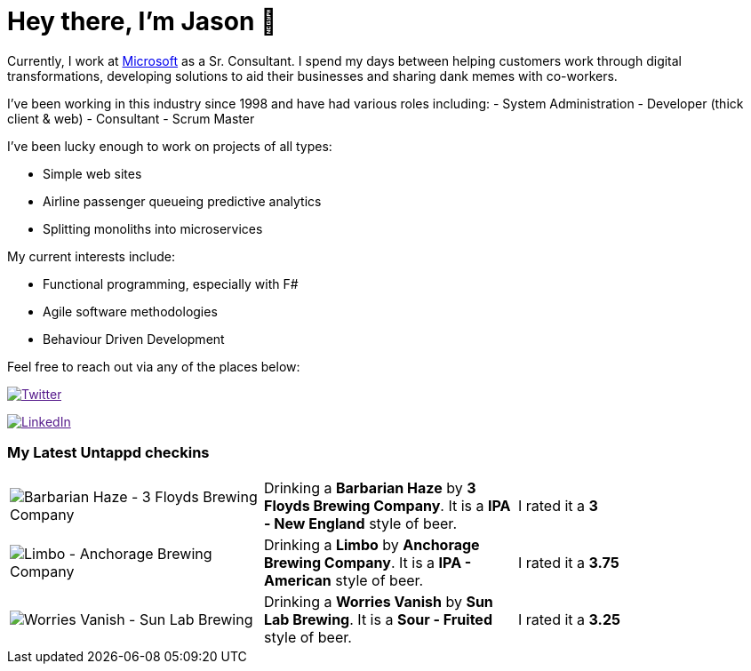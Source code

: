 ﻿# Hey there, I'm Jason 👋

Currently, I work at https://microsoft.com[Microsoft] as a Sr. Consultant. I spend my days between helping customers work through digital transformations, developing solutions to aid their businesses and sharing dank memes with co-workers. 

I've been working in this industry since 1998 and have had various roles including: 
- System Administration
- Developer (thick client & web)
- Consultant
- Scrum Master

I've been lucky enough to work on projects of all types:

- Simple web sites
- Airline passenger queueing predictive analytics
- Splitting monoliths into microservices

My current interests include:

- Functional programming, especially with F#
- Agile software methodologies
- Behaviour Driven Development

Feel free to reach out via any of the places below:

image:https://img.shields.io/twitter/follow/jtucker?style=flat-square&color=blue["Twitter",link="https://twitter.com/jtucker]

image:https://img.shields.io/badge/LinkedIn-Let's%20Connect-blue["LinkedIn",link="https://linkedin.com/in/jatucke]

### My Latest Untappd checkins

|====
// untappd beer
| image:https://untappd.akamaized.net/photos/2021_03_14/58fda3d8a25bafdc85b0942cf01dbafa_200x200.jpg[Barbarian Haze - 3 Floyds Brewing Company] | Drinking a *Barbarian Haze* by *3 Floyds Brewing Company*. It is a *IPA - New England* style of beer. | I rated it a *3*
| image:https://untappd.akamaized.net/photos/2021_03_13/c76ac9e762c303ef581c6132373fee5b_200x200.jpg[Limbo - Anchorage Brewing Company] | Drinking a *Limbo* by *Anchorage Brewing Company*. It is a *IPA - American* style of beer. | I rated it a *3.75*
| image:https://untappd.akamaized.net/photos/2021_03_13/bde4dfde483f4e399320f96a310b1b28_200x200.jpg[Worries Vanish - Sun Lab Brewing] | Drinking a *Worries Vanish* by *Sun Lab Brewing*. It is a *Sour - Fruited* style of beer. | I rated it a *3.25*
// untappd end